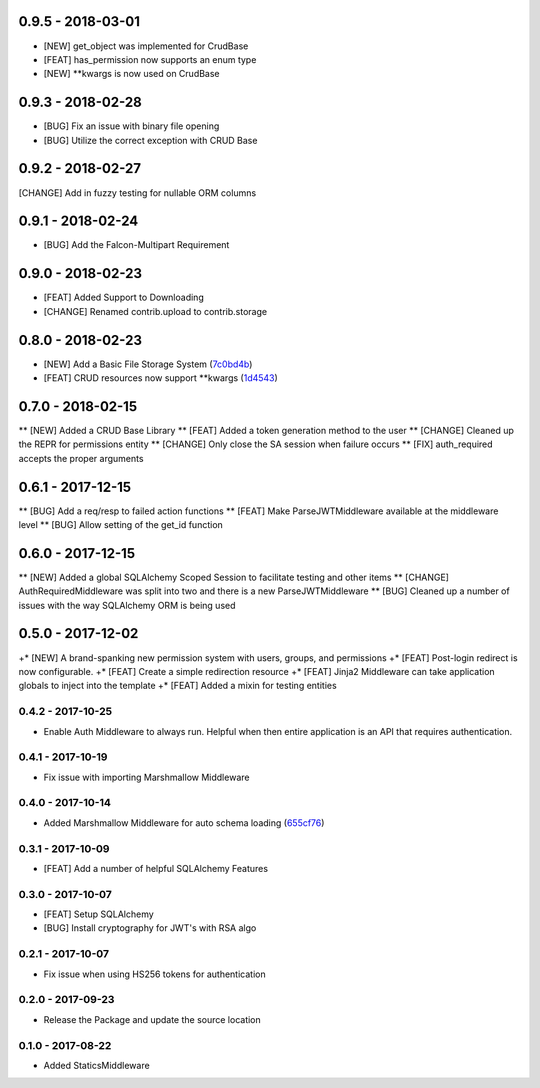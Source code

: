 0.9.5 - 2018-03-01
##################

* [NEW] get_object was implemented for CrudBase
* [FEAT] has_permission now supports an enum type
* [NEW] **kwargs is now used on CrudBase


0.9.3 - 2018-02-28
##################

* [BUG] Fix an issue with binary file opening
* [BUG] Utilize the correct exception with CRUD Base


0.9.2 - 2018-02-27
##################

[CHANGE] Add in fuzzy testing for nullable ORM columns


0.9.1 - 2018-02-24
##################
* [BUG] Add the Falcon-Multipart Requirement


0.9.0 - 2018-02-23
##################

* [FEAT] Added Support to Downloading
* [CHANGE] Renamed contrib.upload to contrib.storage


0.8.0 - 2018-02-23
##################

* [NEW] Add a Basic File Storage System (7c0bd4b_)
* [FEAT] CRUD resources now support \*\*kwargs (1d4543_)

.. _7c0bd4b: https://gitlab.com/skosh/falcon-helpers/commit/7c0bd4b
.. _1d4543: https://gitlab.com/skosh/falcon-helpers/commit/1d4543


0.7.0 - 2018-02-15
##################

** [NEW] Added a CRUD Base Library
** [FEAT] Added a token generation method to the user
** [CHANGE] Cleaned up the REPR for permissions entity
** [CHANGE] Only close the SA session when failure occurs
** [FIX] auth_required accepts the proper arguments


0.6.1 - 2017-12-15
##################

** [BUG] Add a req/resp to failed action functions
** [FEAT] Make ParseJWTMiddleware available at the middleware level
** [BUG] Allow setting of the get_id function


0.6.0 - 2017-12-15
##################

** [NEW] Added a global SQLAlchemy Scoped Session to facilitate testing and other items
** [CHANGE] AuthRequiredMiddleware was split into two and there is a new ParseJWTMiddleware
** [BUG] Cleaned up a number of issues with the way SQLAlchemy ORM is being used


0.5.0 - 2017-12-02
##################

+* [NEW]  A brand-spanking new permission system with users, groups, and permissions
+* [FEAT] Post-login redirect is now configurable.
+* [FEAT] Create a simple redirection resource
+* [FEAT] Jinja2 Middleware can take application globals to inject into the template
+* [FEAT] Added a mixin for testing entities

0.4.2 - 2017-10-25
==================
* Enable Auth Middleware to always run. Helpful when then entire application is
  an API that requires authentication.

0.4.1 - 2017-10-19
==================

* Fix issue with importing Marshmallow Middleware

0.4.0 - 2017-10-14
==================

* Added Marshmallow Middleware for auto schema loading (655cf76_)

.. _655cf76: https://gitlab.com/skosh/falcon-helpers/commit/655cf76


0.3.1 - 2017-10-09
==================

* [FEAT] Add a number of helpful SQLAlchemy Features

0.3.0 - 2017-10-07
==================

* [FEAT] Setup SQLAlchemy
* [BUG] Install cryptography for JWT's with RSA algo

0.2.1 - 2017-10-07
==================
* Fix issue when using HS256 tokens for authentication

0.2.0 - 2017-09-23
==================
* Release the Package and update the source location

0.1.0 - 2017-08-22
==================

* Added StaticsMiddleware
